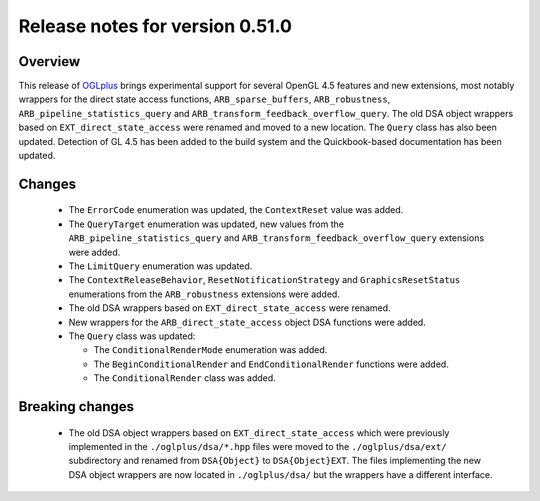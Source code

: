 ================================
Release notes for version 0.51.0
================================

.. _OGLplus: http://oglplus.org/

Overview
========

This release of `OGLplus`_ brings experimental support for several OpenGL 4.5
features and new extensions, most notably wrappers for the direct state access
functions, ``ARB_sparse_buffers``, ``ARB_robustness``, ``ARB_pipeline_statistics_query``
and ``ARB_transform_feedback_overflow_query``. The old DSA object wrappers based
on ``EXT_direct_state_access`` were renamed and moved to a new location. The ``Query``
class has also been updated. Detection of GL 4.5 has been added to the build
system and the Quickbook-based documentation has been updated.

Changes
=======

 - The ``ErrorCode`` enumeration was updated, the ``ContextReset`` value was added.

 - The ``QueryTarget`` enumeration was updated, new values from the ``ARB_pipeline_statistics_query`` and ``ARB_transform_feedback_overflow_query`` extensions were added.

 - The ``LimitQuery`` enumeration was updated.

 - The ``ContextReleaseBehavior``, ``ResetNotificationStrategy`` and ``GraphicsResetStatus`` enumerations from the ``ARB_robustness`` extensions were added.

 - The old DSA wrappers based on ``EXT_direct_state_access`` were renamed.

 - New wrappers for the ``ARB_direct_state_access`` object DSA functions were added.

 - The ``Query`` class was updated:
   
   * The ``ConditionalRenderMode`` enumeration was added.
   * The ``BeginConditionalRender`` and ``EndConditionalRender`` functions were added.
   * The ``ConditionalRender`` class was added.


Breaking changes
================

 - The old DSA object wrappers based on ``EXT_direct_state_access`` which were previously implemented in the ``./oglplus/dsa/*.hpp`` files were moved to the ``./oglplus/dsa/ext/`` subdirectory and renamed from ``DSA{Object}`` to ``DSA{Object}EXT``. The files implementing the new DSA object wrappers are now located in ``./oglplus/dsa/`` but the wrappers have a different interface.
 
